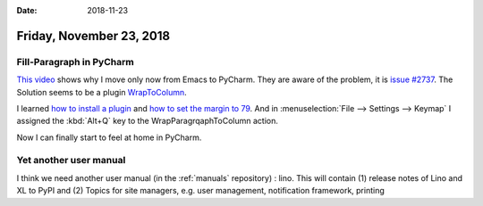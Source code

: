 :date: 2018-11-23

=========================
Friday, November 23, 2018
=========================

Fill-Paragraph in PyCharm
=========================

`This video <https://www.youtube.com/watch?v=k9E59SqAGkU>`__ shows why I move
only now from Emacs to PyCharm. They are aware of the problem, it is `issue
#2737 <https://github.com/intellij-rust/intellij-rust/issues/2737>`__. The
Solution seems to be a plugin `WrapToColumn
<https://plugins.jetbrains.com/plugin/7234-wrap-to-column>`__.

I learned `how to install a plugin
<https://www.jetbrains.com/help/pycharm/2018.2/managing-plugins.html#installing-plugins-from-disk>`__
and `how to set the margin to 79
<https://intellij-support.jetbrains.com/hc/en-us/community/posts/206598165-How-to-change-margin-width->`__.
And in :menuselection:`File --> Settings --> Keymap` I assigned the
:kbd:`Alt+Q` key to the WrapParagrqaphToColumn action.

Now I can finally start to feel at home in PyCharm.


Yet another user manual
=======================

I think we need another user manual (in the :ref:`manuals` repository) : lino.
This will contain (1) release notes of Lino and XL to PyPI and (2) Topics for
site managers, e.g. user management, notification framework, printing

